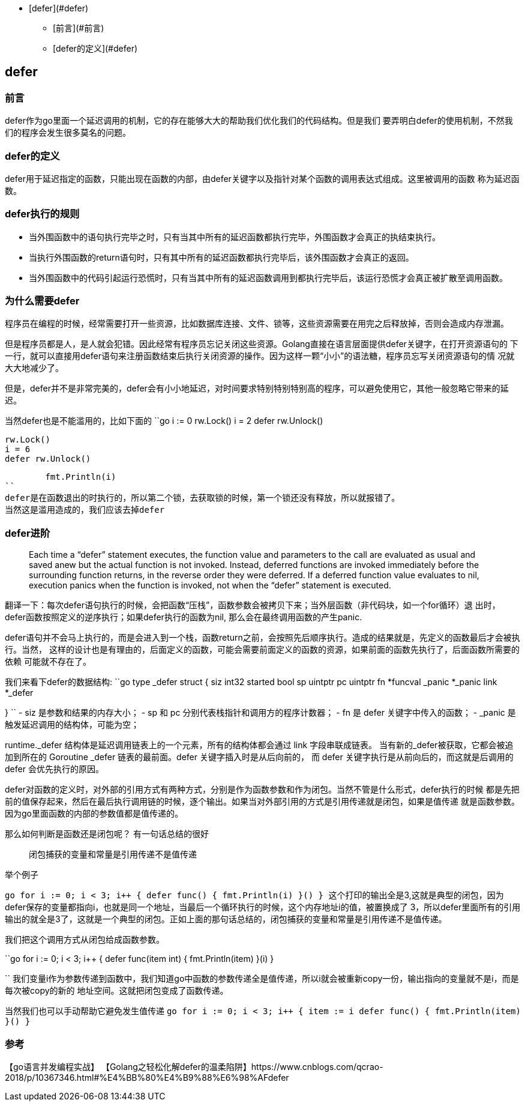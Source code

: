 - [defer](#defer)
* [前言](#前言)
* [defer的定义](#defer)

== defer

=== 前言

defer作为go里面一个延迟调用的机制，它的存在能够大大的帮助我们优化我们的代码结构。但是我们
要弄明白defer的使用机制，不然我们的程序会发生很多莫名的问题。

=== defer的定义

defer用于延迟指定的函数，只能出现在函数的内部，由defer关键字以及指针对某个函数的调用表达式组成。这里被调用的函数
称为延迟函数。

=== defer执行的规则

- 当外围函数中的语句执行完毕之时，只有当其中所有的延迟函数都执行完毕，外围函数才会真正的执结束执行。
- 当执行外围函数的return语句时，只有其中所有的延迟函数都执行完毕后，该外围函数才会真正的返回。
- 当外围函数中的代码引起运行恐慌时，只有当其中所有的延迟函数调用到都执行完毕后，该运行恐慌才会真正被扩散至调用函数。

=== 为什么需要defer

程序员在编程的时候，经常需要打开一些资源，比如数据库连接、文件、锁等，这些资源需要在用完之后释放掉，否则会造成内存泄漏。

但是程序员都是人，是人就会犯错。因此经常有程序员忘记关闭这些资源。Golang直接在语言层面提供defer关键字，在打开资源语句的
下一行，就可以直接用defer语句来注册函数结束后执行关闭资源的操作。因为这样一颗“小小”的语法糖，程序员忘写关闭资源语句的情
况就大大地减少了。

但是，defer并不是非常完美的，defer会有小小地延迟，对时间要求特别特别特别高的程序，可以避免使用它，其他一般忽略它带来的延迟。

当然defer也是不能滥用的，比如下面的
``go
	i := 0
	rw.Lock()
	i = 2
	defer rw.Unlock()

	rw.Lock()
	i = 6
	defer rw.Unlock()

	fmt.Println(i)
``
defer是在函数退出的时执行的，所以第二个锁，去获取锁的时候，第一个锁还没有释放，所以就报错了。
当然这是滥用造成的，我们应该去掉defer

=== defer进阶

> Each time a “defer” statement executes, the function value and parameters to the call are evaluated as usual and saved anew but the actual function is not invoked. Instead, deferred functions are invoked immediately before the surrounding function returns, in the reverse order they were deferred. If a deferred function value evaluates to nil, execution panics when the function is invoked, not when the “defer” statement is executed.

翻译一下：每次defer语句执行的时候，会把函数“压栈”，函数参数会被拷贝下来；当外层函数（非代码块，如一个for循环）退
出时，defer函数按照定义的逆序执行；如果defer执行的函数为nil, 那么会在最终调用函数的产生panic.

defer语句并不会马上执行的，而是会进入到一个栈，函数return之前，会按照先后顺序执行。造成的结果就是，先定义的函数最后才会被执行。当然，
这样的设计也是有理由的，后面定义的函数，可能会需要前面定义的函数的资源，如果前面的函数先执行了，后面函数所需要的依赖
可能就不存在了。

我们来看下defer的数据结构:
``go
type _defer struct {
	siz     int32
	started bool
	sp      uintptr
	pc      uintptr
	fn      *funcval
	_panic  *_panic
	link    *_defer

}
``
- siz 是参数和结果的内存大小；
- sp 和 pc 分别代表栈指针和调用方的程序计数器；
- fn 是 defer 关键字中传入的函数；
- _panic 是触发延迟调用的结构体，可能为空；

runtime._defer 结构体是延迟调用链表上的一个元素，所有的结构体都会通过 link 字段串联成链表。
当有新的_defer被获取，它都会被追加到所在的 Goroutine _defer 链表的最前面。defer 关键字插入时是从后向前的，
而 defer 关键字执行是从前向后的，而这就是后调用的 defer 会优先执行的原因。

defer对函数的定义时，对外部的引用方式有两种方式，分别是作为函数参数和作为闭包。当然不管是什么形式，defer执行的时候
都是先把前的值保存起来，然后在最后执行调用链的时候，逐个输出。如果当对外部引用的方式是引用传递就是闭包，如果是值传递
就是函数参数。因为go里面函数的内部的参数值都是值传递的。

那么如何判断是函数还是闭包呢？
有一句话总结的很好

> 闭包捕获的变量和常量是引用传递不是值传递

举个例子

``go
	for i := 0; i < 3; i++ {
		defer func() {
			fmt.Println(i)
		}()
	}
``
这个打印的输出全是3,这就是典型的闭包，因为defer保存的变量都指向i，也就是同一个地址，当最后一个循环执行的时候，这个内存地址i的值，被置换成了
3，所以defer里面所有的引用输出的就全是3了，这就是一个典型的闭包。正如上面的那句话总结的，`闭包捕获的变量和常量是引用传递不是值传递`。

我们把这个调用方式从闭包给成函数参数。

``go
	for i := 0; i < 3; i++ {
		defer func(item int) {
			fmt.Println(item)
		}(i)
	}

``
我们变量i作为参数传递到函数中，我们知道go中函数的参数传递全是值传递，所以i就会被重新copy一份，输出指向的变量就不是i，而是每次被copy的新的
地址空间。这就把闭包变成了函数传递。

当然我们也可以手动帮助它避免发生值传递
``go
	for i := 0; i < 3; i++ {
		item := i
		defer func() {
			fmt.Println(item)
		}()
	}
``


=== 参考
【go语言并发编程实战】
【Golang之轻松化解defer的温柔陷阱】https://www.cnblogs.com/qcrao-2018/p/10367346.html#%E4%BB%80%E4%B9%88%E6%98%AFdefer